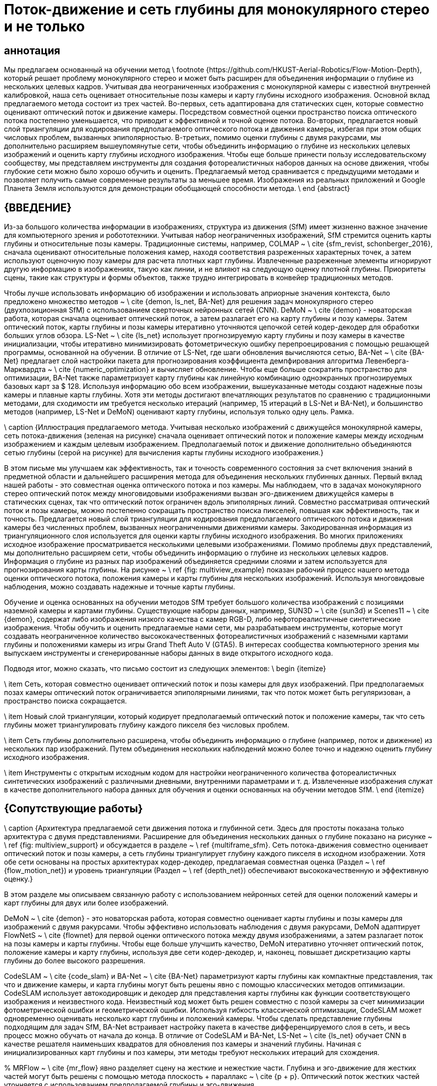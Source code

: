 = Поток-движение и сеть глубины для монокулярного стерео и не только
// \ название {\ БОЛЬШОЙ \ bf
// Поток-движение и сеть глубины для монокулярного стерео и не только}
 
// \ author {Kaixuan Wang и Shaojie Shen% <-this% останавливает пробел
// \ thanks {Все авторы из ECE, HKUST, Гонконг, Китай. {\ tt \ small \ {kwangap, eeshaojie \} @ ust.hk}.
//}}
 
//% \ thanks {* Эта работа не поддерживалась ни одной организацией}% <-this% останавливает пробел
//% \ thanks {$ ^ {1} $ Альберт Автор с факультета электротехники, математики и компьютерных наук, Университет Твенте, 7500 AE Enschede, Нидерланды {\ tt \ small albert.author@papercept.net}} %
//% \ thanks {$ ^ {2} $ Бернард Д. Исследователи с факультета электротехники Государственного университета Райта, Дейтон, Огайо, 45435, США {\ tt \ small b.d.researcher@ieee.org}}}%
 
//% \ resetconfstandarts
//% ----------------------------------------------- ---------------------------
 
// \ begin {document}
 
 
// \ maketitle
//% \ thispagestyle {scrheadings}% заставляет первую страницу также иметь фут и строку заголовка
// \ thispagestyle {empty}% заставляет первую страницу не иметь заголовка
// \ стиль страницы {пусто}
 
//% \ ieeefootline {Workshop on Latex Style Files \\ International Conference on Latex 2014, Las Vegas, NV, USA}% создает футлайн
 
//% \ ieeeheadline {Workshop on Latex Style Files \\ International Conference on Latex 2014, Las Vegas, NV, USA}% создает заголовок
 
 
// %%%%%%%%%%%%%%%%%%%%%%%%%%%%%%%%%%%%%%%%%%%%%%%% %%%%%%%%%%%%%%%%%%%%%%%%%%%%%%%%
// \ begin {abstract}

== аннотация

Мы предлагаем основанный на обучении метод \ footnote {https://github.com/HKUST-Aerial-Robotics/Flow-Motion-Depth}, который решает проблему монокулярного стерео и может быть расширен для объединения информации о глубине из нескольких целевых кадров. Учитывая два неограниченных изображения с монокулярной камеры с известной внутренней калибровкой, наша сеть оценивает относительные позы камеры и карту глубины исходного изображения. Основной вклад предлагаемого метода состоит из трех частей. Во-первых, сеть адаптирована для статических сцен, которые совместно оценивают оптический поток и движение камеры. Посредством совместной оценки пространство поиска оптического потока постепенно уменьшается, что приводит к эффективной и точной оценке потока. Во-вторых, предлагается новый слой триангуляции для кодирования предполагаемого оптического потока и движения камеры, избегая при этом общих числовых проблем, вызванных эпиполярностью. В-третьих, помимо оценки глубины с двумя ракурсами, мы дополнительно расширяем вышеупомянутые сети, чтобы объединить информацию о глубине из нескольких целевых изображений и оценить карту глубины исходного изображения. Чтобы еще больше принести пользу исследовательскому сообществу, мы представляем инструменты для создания фотореалистичных наборов данных на основе движения, чтобы глубокие сети можно было хорошо обучить и оценить. Предлагаемый метод сравнивается с предыдущими методами и позволяет получить самые современные результаты за меньшее время. Изображения из реальных приложений и Google Планета Земля используются для демонстрации обобщающей способности метода.
\ end {abstract}

//% %%%%%%%%%%%%%%%%%%%%%%%%%%%%%%%%%%%%%%%%%%%%%%% %%%%%%%%%%%%%%%%%%%%%%%%%%%%%%%%%
== {ВВЕДЕНИЕ}

Из-за большого количества информации в изображениях, структура из движения (SfM) имеет жизненно важное значение для компьютерного зрения и робототехники. Учитывая набор неограниченных изображений, SfM стремится оценить карты глубины и относительные позы камеры. Традиционные системы, например, COLMAP ~ \ cite {sfm_revist, schonberger_2016}, сначала оценивают относительные положения камер, находя соответствия разреженных характерных точек, а затем используют оценочную позу камеры для расчета плотных карт глубины. Извлеченные разреженные элементы игнорируют другую информацию в изображениях, такую ​​как линии, и не влияют на следующую оценку плотной глубины. Приоритеты сцены, такие как структуры и формы объектов, также трудно интегрировать в конвейер традиционных методов.
 
Чтобы лучше использовать информацию об изображении и использовать априорные значения контекста, было предложено множество методов ~ \ cite {demon, ls_net, BA-Net} для решения задач монокулярного стерео (двухпозиционная SfM) с использованием сверточных нейронных сетей (CNN). DeMoN ~ \ cite {demon} - новаторская работа, которая сначала оценивает оптический поток, а затем разлагает его на карту глубины и позу камеры. Затем оптический поток, карты глубины и позы камеры итеративно уточняются цепочкой сетей кодер-декодер для обработки больших углов обзора. LS-Net ~ \ cite {ls_net} использует прогнозируемую карту глубины и позу камеры в качестве инициализации, чтобы итеративно минимизировать фотометрическую ошибку перепроецирования с помощью решающей программы, основанной на обучении. В отличие от LS-Net, где шаги обновления вычисляются сетью, BA-Net ~ \ cite {BA-Net} предлагает слой настройки пакета для прогнозирования коэффициента демпфирования алгоритма Левенберга-Марквардта ~ \ cite {numeric_optimization} и вычисляет обновление. Чтобы еще больше сократить пространство для оптимизации, BA-Net также параметризует карту глубины как линейную комбинацию одноэкранных прогнозируемых базовых карт за $ 128. Используя информацию обо всем изображении, вышеуказанные методы создают надежные позы камеры и плавные карты глубины. Хотя эти методы достигают впечатляющих результатов по сравнению с традиционными методами, для сходимости им требуется несколько итераций (например, 15 итераций в LS-Net и BA-Net), и большинство методов (например, LS-Net и DeMoN) оценивают карту глубины, используя только одну цель. Рамка.
 
// \ begin {figure} [t]
   
// \ begin {center}
       
// \ includegraphics [width = 1.0 \ linewidth] {figs / multiview.pdf}
   
// \ конец {центр}
   
// \ vspace {-0,4 см}
   
\ caption {Иллюстрация предлагаемого метода. Учитывая несколько изображений с движущейся монокулярной камеры, сеть потока-движения (зеленая на рисунке) сначала оценивает оптический поток и положение камеры между исходным изображением и каждым целевым изображением. Предполагаемый поток и движение дополнительно объединяются сетью глубины (серой на рисунке) для вычисления карты глубины исходного изображения.}
   
// \ vspace {-0,6 см}
   
// \ label {fig: multiview_example}
// \ end {рисунок}
 
В этом письме мы улучшаем как эффективность, так и точность современного состояния за счет включения знаний в предметной области и дальнейшего расширения метода для объединения нескольких глубинных данных. Первый вклад нашей работы - это совместная оценка оптического потока и поз камеры. Мы наблюдаем, что в задачах монокулярного стерео оптический поток между многовидовыми изображениями вызван эго-движением движущейся камеры в статических сценах, так что оптический поток ограничен вдоль эпиполярных линий. Совместно рассматривая оптический поток и позы камеры, можно постепенно сокращать пространство поиска пикселей, повышая как эффективность, так и точность. Предлагается новый слой триангуляции для кодирования предполагаемого оптического потока и движения камеры без численных проблем, вызванных неограниченными движениями камеры. Закодированная информация из триангуляционного слоя используется для оценки карты глубины исходного изображения. Во многих приложениях исходное изображение просматривается несколькими целевыми изображениями. Помимо проблемы двух представлений, мы дополнительно расширяем сети, чтобы объединить информацию о глубине из нескольких целевых кадров. Информация о глубине из разных пар изображений объединяется средними слоями и затем используется для прогнозирования карты глубины. На рисунке ~ \ ref {fig: multiview_example} показан рабочий процесс нашего метода оценки оптического потока, положения камеры и карты глубины для нескольких изображений. Используя многовидовые наблюдения, можно создавать надежные и точные карты глубины.
 
Обучение и оценка основанных на обучении методов SfM требует большого количества изображений с позициями наземной камеры и картами глубины. Существующие наборы данных, например, SUN3D ~ \ cite {sun3d} и Scenes11 ~ \ cite {demon}, содержат либо изображения низкого качества с камер RGB-D, либо нефотореалистичные синтетические изображения. Чтобы обучить и оценить предлагаемые нами сети, мы разрабатываем инструменты, которые могут создавать неограниченное количество высококачественных фотореалистичных изображений с наземными картами глубины и положениями камеры из игры Grand Theft Auto V (GTA5). В интересах сообщества компьютерного зрения мы выпускаем инструменты и сгенерированные наборы данных в виде открытого исходного кода.
 
Подводя итог, можно сказать, что письмо состоит из следующих элементов:
\ begin {itemize}
   
\ item Сеть, которая совместно оценивает оптический поток и позы камеры для двух изображений. При предполагаемых позах камеры оптический поток ограничивается эпиполярными линиями, так что поток может быть регуляризован, а пространство поиска сокращается.
   
\ item Новый слой триангуляции, который кодирует предполагаемый оптический поток и положение камеры, так что сеть глубины может триангулировать глубину каждого пикселя без числовых проблем.
   
\ item Сеть глубины дополнительно расширена, чтобы объединить информацию о глубине (например, поток и движение) из нескольких пар изображений. Путем объединения нескольких наблюдений можно более точно и надежно оценить глубину исходного изображения.
   
\ item Инструменты с открытым исходным кодом для настройки неограниченного количества фотореалистичных синтетических изображений с различными дневными, внутренними параметрами и т. д. Извлеченные изображения служат в качестве дополнительного набора данных для обучения и оценки основанных на обучении методов SfM.
\ end {itemize}


== {Сопутствующие работы}
 
// \ begin {рисунок *} [h]
// \ vspace {0,3 см}
// \ begin {center}
// \ includegraphics [width = 0.9 \ linewidth] {figs / architecture.pdf}
// \ конец {центр}
// \ vspace {-0,3 см}
\ caption {Архитектура предлагаемой сети движения потока и глубинной сети. Здесь для простоты показана только архитектура с двумя представлениями. Расширение для объединения нескольких данных о глубине показано на рисунке ~ \ ref {fig: multiview_support} и обсуждается в разделе ~ \ ref {multiframe_sfm}. Сеть потока-движения совместно оценивает оптический поток и позы камеры, а сеть глубины триангулирует глубину каждого пикселя в исходном изображении. Хотя обе сети основаны на простых архитектурах кодер-декодер, предлагаемая совместная оценка (Раздел ~ \ ref {flow_motion_net}) и уровень триангуляции (Раздел ~ \ ref {depth_net}) обеспечивают высококачественную и эффективную оценку.}
   
// \ label {fig: architecture}
   
// \ vspace {-0,5 см}
// \ end {рисунок *}
 
В этом разделе мы описываем связанную работу с использованием нейронных сетей для оценки положений камеры и карт глубины для двух или более изображений.
 
DeMoN ~ \ cite {demon} - это новаторская работа, которая совместно оценивает карты глубины и позы камеры для изображений с двумя ракурсами. Чтобы эффективно использовать наблюдения с двумя ракурсами, DeMoN адаптирует FlowNetS ~ \ cite {flownet} для первой оценки оптического потока между двумя изображениями, а затем разлагает поток на позы камеры и карты глубины. Чтобы еще больше улучшить качество, DeMoN итеративно уточняет оптический поток, положение камеры и карту глубины, используя две сети кодер-декодер, и, наконец, повышает дискретизацию карты глубины до более высокого разрешения.
 
CodeSLAM ~ \ cite {code_slam} и BA-Net ~ \ cite {BA-Net} параметризуют карты глубины как компактные представления, так что и движение камеры, и карта глубины могут быть решены явно с помощью классических методов оптимизации. CodeSLAM использует автокодировщик и декодер для представления карты глубины как функции соответствующего изображения и неизвестного кода. Неизвестный код может быть решен совместно с позой камеры за счет минимизации фотометрической ошибки и геометрической ошибки. Используя гибкость классической оптимизации, CodeSLAM может одновременно оценивать несколько карт глубины и положений камеры. Чтобы сделать представление глубины подходящим для задач SfM, BA-Net встраивает настройку пакета в качестве дифференцируемого слоя в сеть, и весь процесс можно обучать от начала до конца. В отличие от CodeSLAM и BA-Net, LS-Net ~ \ cite {ls_net} обучает CNN в качестве решателя наименьших квадратов для обновления поз камеры и значений глубины. Начиная с инициализированных карт глубины и поз камеры, эти методы требуют нескольких итераций для схождения.
 
% MRFlow ~ \ cite {mr_flow} явно разделяет сцену на жесткие и нежесткие части. Глубина и эго-движение для жестких частей могут быть решены с помощью метода плоскость + параллакс ~ \ cite {p + p}. Оптический поток жестких частей уточняется с использованием предполагаемой глубины и эго-движения.
 
Было предложено множество подходов для решения многовидового стерео или слежения за камерой с использованием нейронных сетей. Учитывая несколько изображений с известными позами камеры и внутренней калибровкой, DeepMVS ~ \ cite {DeepMVS} генерирует объемы затрат с использованием изученных карт характеристик, а затем оценивает карту несоответствия путем объединения нескольких объемов затрат. MVDepthNet ~ \ cite {mvdepthnet}, DPSNet ~ \ cite {DPSNet} и MVSNet ~ \ cite {MVSNet, RMVSNet} решают ту же задачу реконструкции, но отличаются расчетом объемов затрат и структурой сетей. С другой стороны, учитывая ключевой кадр RGB-D, DeepTAM ~ \ cite {deeptam} постепенно отслеживает позу камеры с использованием синтетических точек обзора и может дополнительно оценить карту глубины отслеживаемого кадра.
 
Здесь мы предлагаем метод, который отличается от всех упомянутых выше методов монокулярного стерео. Основное отличие состоит в том, что наш метод не итеративно уточняет оценку, а скорее генерирует результаты, используя только один прямой проход в сети потока-движения и сети глубины. Ключом к повышению эффективности и качества является совместная оценка оптического потока и движения камеры. Высококачественный оптический поток напрямую устанавливает точные соответствия плотных пикселей между изображениями, обеспечивая точную триангуляцию по глубине. Кроме того, предлагаемый метод может быть расширен для оценки карты глубины исходного изображения путем объединения информации из нескольких целевых изображений.
 
== {Сетевая архитектура}
 
Как показано на рисунке ~ \ ref {fig: architecture}, предлагаемый метод состоит из двух сетей: одной сети потока-движения и одной глубинной сети. Учитывая исходное изображение $ I_ {s} $ и целевое изображение $ I_ {t} $ статической сцены, сеть потока-движения оценивает оптический поток между двумя изображениями и относительную позу камеры от грубого к точному. . При оценке поз камеры пространство поиска оптического потока может постепенно сокращаться вдоль эпиполярной линии. Более того, проблема апертуры в оптическом потоке может быть уменьшена за счет ограничения эпиполярной линии. При оценке оптического потока и движения камеры значение глубины каждого пикселя может быть напрямую триангулировано. Однако шаг триангуляции не является численно стабильным вокруг эпиполярной ~ \ cite {multiview_geometry}. Вместо этого мы предлагаем слой триангуляции для кодирования информации о предполагаемом оптическом потоке и положениях камеры. Слой обрабатывается сетью глубины для оценки карты глубины $ I_s $. Сеть глубины также может быть расширена для объединения информации из нескольких целевых изображений. Когда исходное изображение наблюдается несколькими целевыми изображениями, карта глубины исходного изображения может быть решена путем объединения информации из пар исходный-целевой объект \ textit {all}.
 
В следующих разделах мы сначала объясняем конструкцию сети потока-движения, глубинной сети, которая обрабатывает двухкадровые задачи SfM. В разделе ~ \ ref {multiframe_sfm} сеть глубины дополнительно расширена для объединения нескольких данных глубины и оценки карты глубины исходного изображения.
 
=== {Flow-Motion Network} \ label {flow_motion_net}
 
Ряд работ ~ \ cite {flownet, flownet2, spy_net, pwc_net} продемонстрировали успех использования CNN для оценки плотного оптического потока между двумя изображениями. Предлагаемая сеть «поток-движение» имеет структуру, аналогичную современной PWC-Net ~ \ cite {pwc_net}, но адаптирована для статических сцен и совместно оценивает позы камеры.
 
Чтобы обеспечить устойчивость к изменениям освещения и угла обзора, входные изображения преобразуются в пирамиды функций L-уровня с помощью простой CNN. Карта объектов на $ i $ -м уровне, $ \ mathbf {f} ^ i $, обрабатывается тремя простыми сверточными слоями для создания карты объектов следующего уровня $ \ mathbf {f} ^ {i + 1} $ с размер уменьшен на 2 доллара. В этой работе используются $ L = 6 $ пирамидальных уровней, причем $ \ mathbf {f} ^ 0 $ является исходным 3-канальным изображением. $ \ mathbf {f} _s ^ {i} $ и $ \ mathbf {f} _t ^ {i} $ используются для обозначения карт функций $ i $ -го уровня $ I_s $ и $ I_t $ соответственно.
 
Оптический поток $ \ mathbf {w} $ оценивается от грубого до точного, чтобы справиться с большим смещением пикселей. На $ i $ -м уровне оптический поток $ \ mathbf {w} ^ {i + 1} $ с \ textit {i + 1} -го уровня сначала подвергается билинейному преобразованию в $ \ mathbf {w} ^ { i + 1} _ {up} $ как инициализация $ \ mathbf {w} ^ i $. Объем затрат $ \ mathbf {c} ^ {i} $ создается с использованием $ \ mathbf {f} _s ^ {i} $ и $ \ mathbf {f} _t ^ {i} $. Каждый элемент в объеме затрат представляет собой сходство функций между пикселем $ \ mathbf {x} _s $ в $ \ mathbf {f} _s ^ {i} $ и пикселем $ \ mathbf {x} _t $ в $ \ mathbf { f} _t ^ {i} $,
// \ begin {уравнение}
// \ mathbf {c} ^ {i} (\ mathbf {x} _s, \ mathbf {x} _t) = \ frac {1} {N_i} {(\ mathbf {f} _s ^ {i} (\ mathbf {x} _s))} ^ {T} \ mathbf {f} _t ^ {i} (\ mathbf {x} _t),
// \ end {уравнение}
а $ N_i $ - размерность функции $ \ mathbf {f} _s ^ {i} $. Из-за грубого к точному способу для расчета объема затрат требуется только подмножество пикселей в $ \ mathbf {f} _t ^ {i} $. Объем затрат $ \ mathbf {c} ^ {i} $, оптический поток с повышенной дискретизацией $ \ mathbf {w} ^ {i + 1} _ {up} $ и $ \ mathbf {f} _s ^ {i} $ равны используется для прогнозирования оптического потока $ \ mathbf {w} ^ {i} $ с использованием структуры DenseNet ~ \ cite {density_net}.

// \ begin {figure} [t]
// \ begin {center}
// \ includegraphics [width = 0.9 \ linewidth] {figs / cost_volume.pdf}
// \ конец {центр}
// \ vspace {-0,5 см}
// \ caption {Различия между вычислением объема затрат в PWC-Net (слева) и предлагаемой сетью потока-движения (справа). Для каждого пикселя $ \ mathbf {x} _s $ в $ \ mathbf {f} _s ^ i $ PWC-Net сопоставляет фиксированный набор пикселей (окрашенных в оранжевый цвет) вокруг $ \ mathbf {x} _s + \ mathbf {w } _ {up} ^ {i + 1} (\ mathbf {x} _s) $, чтобы сгенерировать объем затрат. С другой стороны, предлагаемая сеть потока-движения сначала упорядочивает исходный поток $ \ mathbf {w} _ {up} ^ {i + 1} (\ mathbf {x} _s) $ в $ \ mathbf {w} _ { вверх, r} ^ {i + 1} (\ mathbf {x} _s) $ и соответствует пикселям вокруг эпиполярной линии.}
// \ label {fig: cost_volume}
// \ vspace {-0,5 см}
// \ end {рисунок}
 
Вышеупомянутое построение стоимостного объема и оценка оптического потока повторяются от грубого к точному до тех пор, пока не будет оценен оптический поток с желаемым разрешением. В этой работе мы адаптируем и улучшаем описанные выше процессы, включая предварительную статическую сцену и совместно оценивая позу камеры.
 
На разных уровнях пирамиды несколько сверточных слоев и линейных слоев используются для прогнозирования положения исходного кадра по отношению к целевому кадру. Поза состоит из матрицы вращения $ R $ и вектора сдвига $ \ mathbf {t} $. С помощью оцененного движения камеры и откалиброванного внутреннего значения $ K $ вектор потока каждого пикселя может быть регуляризован вдоль соответствующей эпиполярной линии, а пространство поиска пикселей в объеме затрат может быть сужено.
 
В статических средах пиксель $ \ mathbf {x} $ в исходном изображении и его вектор оптического потока $ \ mathbf {w} (\ mathbf {x}) $ к целевому изображению имеют следующие отношения:
// \ begin {уравнение}
// \ begin {bmatrix} \ mathbf {x} + \ mathbf {w} (\ mathbf {x}) \\ 1 \ end {bmatrix} ^ TF \ begin {bmatrix} \ mathbf {x} \\ 1 \ end {bmatrix} = 0,
// \ end {уравнение}
// где $ F = K ^ {- T} \ mathbf {t} _ \ times R K ^ {- 1} $ - фундаментальная матрица. С помощью предполагаемой позы камеры оптический поток с повышенной дискретизацией каждого пикселя $ \ mathbf {w} ^ {i + 1} _ {up} (\ mathbf {x}) $ можно регуляризовать, проецируя соответствующую точку на эпиполярную линию,
// \ begin {уравнение}
// \ mathbf {w} ^ {i + 1} _ {up, r} (\ mathbf {x}) = \ frac {1} {e_x ^ 2 + e_y ^ 2}
// \ begin {bmatrix}
// \ scalebox {0.9} {$ x 'e_y ^ 2 - y' e_x e_y - e_x e_z $} \\ [0,15 см]
// \ scalebox {0.9} {$ y 'e_x ^ 2 - x' e_x e_y - e_y e_z $}
// \ end {bmatrix} - \ mathbf {x},
// \ end {уравнение}
// где \ scalebox {0.9} {$ \ small [e_x, e_y, e_z] ^ T = F [\ mathbf {x}, 1] ^ T $} и \ scalebox {0.9} {$ [x ', y' ] ^ T = \ mathbf {x} + \ mathbf {w} ^ {i + 1} _ {up} (\ mathbf {x}) $}.
 
Поскольку соответствующие пиксели ограничены эпиполярными линиями, нет необходимости сопоставлять пиксели, расположенные далеко от линий. Кроме того, проблема апертуры, когда соответствия пикселей не могут быть определены из-за неоднозначного сопоставления, может быть уменьшена путем включения ограничения эпиполярной линии. Однако эпиполярные линии, которые определяются по оценкам позы камеры, могут быть недостаточно точными, чтобы исключить все пиксели за пределами линий. Здесь мы постепенно уменьшаем пространство поиска от грубых пирамидальных уровней до тонких. На $ i $ -м уровне совпадающие пиксели пикселя $ \ mathbf {x} _s $ параметризуются как
// \ begin {уравнение}
// \ scalebox {0.9} {$
// \ начало {выровнено}
// \ mathbf {x} _t \ in \ {& \ mathbf {x} _s + \ mathbf {w} ^ {i + 1} _ {up, r} (\ mathbf {x} _s) + \ frac {h (e_y, -e_x) ^ T + v (e_x, e_y) ^ T} {e_x ^ 2 + e_y ^ 2} \ mid \\
// & h \ in [-h_ {max} ^ i, h_ {max} ^ i], v \ in [-v_ {max} ^ i, v_ {max} ^ i] \},
// \ конец {выровнено} $}
// \ end {уравнение}
// где $ h_ {max} ^ i $ обозначает диапазон поиска по эпиполярным линиям, а $ v_ {max} ^ i $ - диапазон поиска по вертикали к линиям. Всего $ (2h_ {max} ^ i + 1) (2v_ {max} ^ i + 1) $ пикселей сопоставляются для каждого пикселя на $ i $ -м уровне.
 
Рисунок ~ \ ref {fig: cost_volume} иллюстрирует разницу между вычислением объема затрат в PWC-Net и предлагаемой сетью потока-движения. При предварительной статической сцене и предполагаемом движении расчетный оптический поток может быть регуляризован, а размер объема затрат уменьшен, что приводит к эффективной оценке.
 
// \ begin {figure} [t]
// \ begin {center}
// \ includegraphics [width = 0.9 \ linewidth] {figs / degenerate_example.pdf}
// \ конец {центр}
// \ vspace {-0,5 см}
\ caption {Пример, демонстрирующий числовую устойчивость в триангуляции. $ O_s $ и $ O_t $ - оптические центры $ I_s $ и $ I_t $ соответственно. $ d_ {max} $ и $ d_ {min} $ - максимальная и минимальная глубина сцены. $ \ mathbf {e} _i $ - соответствующая эпиполярная линия пикселя $ \ mathbf {x} _i $. (a) В стерео конфигурациях глубину можно надежно вычислить, найдя соответствующую точку на $ \ mathbf {e} _0 $. (b) В задачах монокулярного стерео без ограничений эпиполярная линия $ \ mathbf {e} _1 $ точки $ \ mathbf {x} _1 $ (\ textit {эпиполярная точка}) вырождается в точку, поэтому глубина не наблюдается. Для пикселей около эпиполярной точки, таких как $ \ mathbf {x} _2 $, эпиполярная линия $ \ mathbf {e} _2 $ очень короткая, и результат подвержен шуму.}
\ label {fig: stereo_vs_mono}
\ vspace {-0,5 см}
\ end {рисунок}
 
=== {Глубина сети} \ label {depth_net}
 
Учитывая предполагаемый оптический поток $ \ mathbf {x} $ и положение камеры $ R $, $ \ mathbf {t} $, глубину пикселя $ d $ можно легко триангулировать, решив,
\ begin {Equation} \ label {triangulate}
\ mathbf {w} (\ mathbf {x}) + \ mathbf {x} = \ lambda (KRK ^ {- 1} [\ mathbf {x}, 1] ^ T \ cdot d + K \ mathbf {t}) ,
\ end {уравнение}
где $ \ lambda ([x, y, z] ^ T) = [x / z, y / z] ^ T $ - функция дегомогенизации. Однако на этом этапе триангуляции есть два недостатка. Во-первых, глубина решается независимо для каждого пикселя, таким образом игнорируются общая гладкость и априорные значения сцены. Во-вторых, пиксели вокруг эпиполярной области (проекция оптического центра целевого кадра на исходное изображение) не могут быть надежно триангулированы. На рисунке ~ \ ref {fig: stereo_vs_mono} показаны возможные численные проблемы при различных движениях камеры.
 
Для решения вышеуказанных проблем DeMoN использует сети для уточнения триангулированных карт глубины (с заданной глубиной, установленной на 0). Здесь вместо уточнения триангулированных карт глубины мы предлагаем восьмиканальный слой, который кодирует всю информацию для триангуляции. Слой называется триангуляционным слоем $ \ mathbf {tri} $, и для каждого пикселя $ \ mathbf {x} $,
\ begin {уравнение}
\ mathbf {tri} (\ mathbf {x}) = [\ mathbf {w} (\ mathbf {x}) + \ mathbf {x}, KRK ^ {- 1} [\ mathbf {x}, 1] ^ T , К \ mathbf {t}] ^ T.
\ end {уравнение}
 
Глубинная сеть - это сеть кодировщика-декодера, которая принимает в качестве входных данных слой триангуляции $ \ mathbf {tri} $, исходное изображение $ I_s $, расчетный оптический поток $ \ mathbf {w} $ и последний уровень сети потока-движения. для оценки карты глубины исходного изображения.
 
=== {Multiview Depth Fusion} \ label {multiframe_sfm}
 
// \ begin {figure} [t]
// \ begin {center}
// \ includegraphics [width = 0.9 \ linewidth] {figs / multiview_support.pdf}
// \ конец {центр}
// \ vspace {-0,3 см}
// \ caption {Расширение сети глубины для объединения нескольких данных о глубине. (а) Сеть оценки глубины с двумя ракурсами. (b) Удлинитель с несколькими глубинами слияния. \ Textit {сеть кодировщика с двумя представлениями} кодирует информацию о глубине каждой пары изображений в коды глубины $ \ mathbf {dc} _i $. Несколько кодов объединяются в $ \ mathbf {dc} '$, а \ textit {многовидовая сеть слияния} использует $ \ mathbf {dc}' $ для оценки карты глубины.}
// \ label {fig: multiview_support}
// \ vspace {-0,5 см}
// \ end {рисунок}
 
В реальных приложениях (например, в навигации роботов) глубина исходного изображения может быть решена с помощью нескольких целевых изображений. Здесь мы расширяем предлагаемые монокулярные стереосети с двумя ракурсами для объединения многовидовой информации. По сравнению с парами изображений с двумя ракурсами, изображения с несколькими ракурсами несут больше информации о структуре окружающей среды, поэтому объединенные карты глубины могут быть более надежными и точными. Однако объединение информации о глубине из многовидовых изображений нетривиально из-за произвольного количества пар изображений и различных масштабов глубины. В отличие от CodeSLAM, который объединяет информацию с помощью методов оптимизации, мы предлагаем объединить многоракурсную информацию с помощью обученной сети.
 
На рисунке ~ \ ref {fig: multiview_support} показано, как расширяется сеть глубины с двумя представлениями. Сеть глубины с двумя ракурсами, представленная в разделе ~ \ ref {depth_net}, разделена на две части: кодировщик с двумя ракурсами и слияние с несколькими ракурсами. Первая часть независимо кодирует слой триангуляции $ \ mathbf {tri} $ каждой пары изображений в коды глубины с разным разрешением $ \ mathbf {dc} $. Коды глубины из нескольких пар изображений, \ {$ \ mathbf {dc} _0 $, ..., $ \ mathbf {dc} _ {N-1} $ \}, объединяются посредством среднего объединения слоев. Объединенный код каждого пикселя $ \ mathbf {dc} '(\ mathbf {x}) $ рассчитывается как,
// \ begin {уравнение}
// \ mathbf {dc} '(\ mathbf {x}) = \ frac {1} {N} \ sum ^ {N-1} _ {i = 0} \ mathbf {dc} _i (\ mathbf {x} ).
// \ end {уравнение}

Использование уровней объединения для объединения информации использовалось во многих мультиэкранных стерео работах (например, DeepMVS ~ \ cite {DeepMVS}). В отличие от этих работ, мы используем несколько слоев объединения для объединения кодов глубины с разными разрешениями, чтобы сохранить как глобальную информацию, так и мелкие детали. Объединенная сеть использует объединенный код глубины $ \ mathbf {dc} '$ и исходное изображение $ I_s $ для оценки соответствующей карты глубины.
 
== {Сведения о сети}
 
=== {Оптический поток и движение камеры}
 
Пространство поиска при расчете объема затрат постепенно сокращается от грубого до мелкого. Сеть потока-движения оценивает оптический поток от уровня $ 5 $ до уровня $ 1 $. От уровня $ 5 $ до уровня $ 1 $ шаги поиска $ h_ {max} $ и $ v_ {max} $ устанавливаются равными $ \ {4,4,4,4,3 \} $ и $ \ {4,4,4,2,1 \} $ соответственно. На уровне $ 1 $ сопоставляется только $ 21 $ пикселя (в PWC-Net используется 81 $ пиксель). Потери оптического потока определяются как
// \ begin {уравнение}
// L_ {поток} = \ sum_ {l = 1} ^ {5} \ sum _ {\ mathbf {x}} {\ lVert \ mathbf {w} ^ l (\ mathbf {x}) - \ hat {\ mathbf {w}} ^ l (\ mathbf {x}) \ rVert} _2,
// \ end {уравнение}
// где $ \ hat {\ mathbf {w}} ^ l $ - соответствующий наземный оптический поток на $ l $ -м уровне.
 
// Вращение камеры $ \ mathbf {r} $ параметризовано как трехмерный вектор вращения: $ \ mathbf {r} = \ theta \ mathbf {v} $, где $ \ theta $ - угол поворота, а $ \ mathbf {v} $ - ось вращения. Подобно DeMoN, перемещение камеры $ \ mathbf {t} $ нормализуется как единичный вектор из-за ненаблюдаемого масштаба. Поскольку оптический поток на грубых разрешениях не может обеспечить точных соответствий пикселей, движение камеры оценивается от уровня 3 $ до уровня 1 $. При движении камеры наземного контроля $ \ hat {\ mathbf {r}} $ и $ \ hat {\ mathbf {t}} $ потеря движения составляет,
// \ begin {уравнение}
// L_ {движение} = \ sum_ {l = 1} ^ {3} {\ lVert \ mathbf {r} ^ l - \ hat {\ mathbf {r}} \ rVert} _2 + \ sum_ {l = 1} ^ {3} {\ lVert \ mathbf {t} ^ l - \ hat {\ mathbf {t}} \ rVert} _2.
// \ end {уравнение}
 
// === {Оценка глубины}
 
// Множественные карты глубины оцениваются сетью глубин с разными разрешениями (от уровня $ 3 $ до уровня $ 1 $). Мы принимаем параметризацию глубины из Eigen et al. ~ \ Cite {mono_depth_2014}, согласно которой выходом сети является глубина журнала: $ \ text {log} (d) \ in R $. Из-за неоднозначности масштаба в задачах SfM, масштабно-инвариантная ошибка глубины для каждого пикселя $ \ mathbf {x} $ рассчитывается как,
// \ begin {уравнение}
// d_ {e} ^ l (\ mathbf {x}) = \ text {log} (d ^ l) (\ mathbf {x}) + \ alpha ^ l - \ text {log} (\ hat {d ^ l}) (\ mathbf {x})
// \ end {уравнение}
// где $ \ hat {d} $ - это наземная карта истинной глубины, а \ scalebox {0.9} {$ \ alpha ^ l = \ frac {1} {N} \ sum _ {\ mathbf {x}} \ text { log} (\ hat {d ^ l}) (\ mathbf {x}) - \ text {log} (d ^ l) (\ mathbf {x}) $} масштабирует расчетные карты глубины. И ошибка глубины $ L_ {d} $, и ошибка градиента $ L_ {g} $ вычисляются для обучения сети триангуляции,
// \ begin {уравнение}
// \ scalebox {0.9} {$
// L_ {d} = \ sum_ {l = 1} ^ {3} \ sum _ {\ mathbf {x}} {\ lVert d_ {e} ^ l (\ mathbf {x}) \ rVert} _ {berHu} ,
// $}
// \ end {уравнение}
// \ begin {уравнение}
// \ scalebox {0.9} {$
// L_ {g} = \ sum_ {l = 1} ^ {3} \ sum _ {\ mathbf {x}} \ left | \ nabla_x d_ {e} ^ l (\ mathbf {x}) \ right | + \ влево | \ nabla_y d_ {e} ^ l (\ mathbf {x}) \ right |,
// $}
// \ end {уравнение}
// где $ {\ lVert \ cdot \ rVert} _ {berHu} $ - обратный Huber ~ \ cite {fcrn_mono_depth, berhu_loss}:
// \ begin {уравнение}
// \ scalebox {0.9} {$
// {\ lVert x \ rVert} _ {berHu} =
// \ begin {case}
// \ влево | х \ право | & \ text {if} \ left | х \ право | \ leq 1 \\
// x ^ 2 & \ text {if} \ left | х \ право | > 1
// \ end {case} $}.
// \ end {уравнение}
// Используя норму berHu, большие ошибки глубины наказываются нормой L2, а небольшие ошибки глубины также могут быть эффективно оптимизированы нормой L1.
 
 
== {Наборы данных}
=== {Набор данных DeMoN}
 
DeMoN предлагает набор наборов данных для обучения и оценки глубоких сетей. Набор данных содержит изображения из нескольких источников, таких как камеры RGB-D ~ \ cite {sun3d, sturm12iros}, многоракурсные результаты SfM ~ \ cite {sfm_revist, schonberger_2016, mve_2014, ummenhofer_2015} и синтетические изображения ~ \ cite {demon}. В общей сложности набор данных DeMoN содержит 57 $ k пар изображений для обучения и 354 $ пар для тестирования.
 
Хотя набор данных DeMoN широко использовался в предыдущих работах ~ \ cite {demon, ls_net, BA-Net}, он содержит несколько ограничений. Во-первых, карты глубины с камер RGB-D не синхронизируются с цветными изображениями и обеспечивают только измерения глубины менее 10 долларов США. Во-вторых, большинство положений камеры для реальных изображений рассчитывается с помощью методов, основанных на оптимизации, на которые могут влиять шумы изображения или резко выделяющиеся характеристики. Наконец, обработанные синтетические изображения в наборе данных не фотореалистичны. Все эти аспекты ограничивают производительность обученных сетей.
 
=== {Набор данных GTA-SfM}
 
// \ begin {figure} [t]
// \ begin {center}
// \ vspace {0,3 см}
// \ includegraphics [width = 0.85 \ linewidth] {figs / extract.pdf}
// \ конец {центр}
// \ vspace {-0,3 см}
\ caption {Примеры из набора данных GTA-SfM, включая различную погоду, время и сцены. Гибкость, позволяющая изменять среду и настройки камеры, повышает удобство использования набора данных в исследованиях глубокого обучения.}
// \ label {fig: извлечено}
// \ vspace {-0,5 см}
// \ end {рисунок}
 
Чтобы преодолеть ограничения в наборе данных DeMoN, мы предлагаем набор данных GTA-SfM в качестве дополнения. Набор данных визуализирован из GTA-V, игры с открытым миром с крупномасштабными моделями городов. Благодаря активному сообществу мы разрабатываем инструменты для извлечения неограниченного количества фотореалистичных изображений с картами глубины и положениями камеры. Извлеченные карты глубины обеспечивают измерения глубины для всех объектов на изображениях, включая мелкие структуры или отражающие поверхности. Мы извлекли пар изображений на сумму 71 тыс. Долларов для обучения и пары на сумму 5 тыс. Долларов для тестирования. Наборы данных для обучения и тестирования не имеют общих сцен. В отличие от набора данных DeMoN, одно исходное изображение может иметь несколько целевых изображений, поэтому можно протестировать многоракурсное слияние по глубине.
 
Аналогичный набор данных MVS-SYNTH выпущен DeepMVS ~ \ cite {DeepMVS} с использованием инструментов отладки графики. По сравнению с MVS-SYNTH, инструменты GTA-SfM могут свободно устанавливать угол обзора камеры, погоду и дневное время, так что разнообразие наборов данных и удобство использования улучшаются. Кроме того, траектория камеры вручную аннотируется, что камеры перемещаются с большим перемещением и вращением. На рисунке ~ \ ref {fig: extract} показаны образцы из предложенного набора данных.
 
== {эксперименты}
 
// \ begin {рисунок *} [t]
// \ begin {center}
// \ includegraphics [width = 1.0 \ linewidth] {figs / quality_compare.pdf}
// \ конец {центр}
// \ vspace {-0,4 см}
\ caption {Качественные результаты по базе данных DeMoN. Слева направо: исходное изображение, расчетный оптический поток, расчетная карта глубины, карта ошибок L1-rel и ошибка L1-rel карты глубины DeMoN. Карта ошибок имеет цветовую кодировку JET. Как показано, наш метод генерирует высококачественные карты оптического потока и глубины. С предлагаемым слоем триангуляции карты глубины имеют меньше ошибок L1-rel.}
// \ label {fig: quality_compare}
// \ vspace {-0,4 см}
// \ end {рисунок *}
 
В этом разделе мы подробно оцениваем производительность предложенной сети потока-движения и глубинной сети. Сначала мы сравним предложенную сеть с предыдущими работами ~ \ cite {demon, ls_net, BA-Net} на парах изображений с двумя представлениями с использованием набора данных DeMoN. Затем с помощью предложенного набора данных GTA-SfM оценивается эффективность глубинного совмещения. Эффективность предложенной совместной оценки потока и движения и триангуляционного слоя $ \ mathbf {tri} $ также продемонстрирована в исследовании абляции. Мы также демонстрируем обобщающую способность метода с использованием реальных изображений и изображений Google Earth.
 
=== {Оценочные показатели}
Для оценки расчетных карт движения камеры и глубины используются различные метрики. Мы следуем методу оценки, используемому в DeMoN. Ошибка вращения определяется относительным углом между предполагаемым вращением камеры и точным вращением земли. Из-за неоднозначности масштаба в задачах SfM ошибка трансляции определяется углом между нормализованными векторами трансляции. Для оценки глубины сначала оптимально масштабируется оценочная глубина $ d $ ~ \ cite {demon}, затем вычисляются три метрики глубины:
// \ begin {уравнение}
// \ scalebox {0.9} {$ \ text {L1-inv} (d, \ hat {d}) = \ frac {1} {N} \ sum_ \ mathbf {x} \ left | 1 / d (\ mathbf {x}) - 1 / \ hat {d} (\ mathbf {x}) \ right | $},
// \ end {уравнение}
// \ begin {уравнение}
// \ scalebox {0.9} {$ \ text {sc-inv} (d, \ hat {d}) = \ sqrt {\ frac {1} {N} \ sum_ \ mathbf {x} z (\ mathbf {x }) ^ 2 - \ frac {1} {N ^ 2} (\ sum_ \ mathbf {x} z (\ mathbf {x})) ^ 2} $},
// \ end {уравнение}
// \ begin {уравнение}
// \ scalebox {0.9} {$ \ text {L1-rel} (d, \ hat {d}) = \ frac {1} {N} \ sum_ \ mathbf {x} \ left | d (\ mathbf {x}) - \ hat {d} (\ mathbf {x}) \ right | / \ hat {d} (\ mathbf {x}) $},
// \ end {уравнение}
// где \ scalebox {0.8} {$ z (\ mathbf {x}) = \ text {log} (d (\ mathbf {x})) - \ text {log} (\ hat {d} (\ mathbf { x})) $}, а $ N $ - номер пикселя.

=== {Оценка с двух сторон}
 
// \ begin {table} [t]
// \ центрирование
// \ vspace {0,3 см}
// \ caption {Сравнение двух представлений задач}
// \ label {two_view_compare}
// \ includegraphics [width = 0.9 \ linewidth] {figs / two_view_compare.pdf}
// \ vspace {-0,7 см}
// \ конец {таблица}
 
Мы обучаем сеть потока-движения и сеть глубины, используя \ textit {only} набор данных DeMoN для честного сравнения. Обратите внимание, что DeMoN обучается с большим набором данных, включая другие синтетические изображения. В экспериментах размер изображений уменьшен до 320 $ \ times256 $. Сеть потока-движения была обучена для $ 750 000 шагов с помощью оптимизатора Adam ~ \ cite {adam}. С обученной сетью «поток-движение» глубинная сеть обучается за 260 тыс. $ Шагов. В соответствии с размером модели размер мини-партии устанавливается равным 16 долларам США для сети потока-движения и 24 долларам США для сети триангуляции. В эксперименте сравниваются как методы, основанные на обучении (DeMoN, LS-Net и BA-Net), так и классический метод. В DeMoN предлагается и оценивается классический метод, который решает позы камеры с помощью нормализованного 8-балльного алгоритма ~ \ cite {8_point} (с использованием функций SIFT) с последующей минимизацией ошибки перепроецирования. Карты глубины оцениваются с использованием стерео развертки плоскости и полуглобального сопоставления ~ \ cite {hirschmuller2008stereo}.
 
Таблица ~ \ ref {two_view_compare} и рисунок ~ \ ref {fig: quality_compare} показывают результаты сравнения глубины и движения. Благодаря совместной оценке движения потока и движения предложенный метод в большинстве случаев обеспечивает наилучшую оценку движения камеры. Предлагаемая глубинная сеть также обеспечивает стабильно лучшую производительность по сравнению с DeMoN. По сравнению с BA-Net, который итеративно уточняет результаты (всего 95 миллионов долларов), наш метод генерирует неизменно лучшие позы камеры и конкурентные карты глубины без каких-либо итераций (всего 42 миллиона долларов). Как показано на рисунке ~ \ ref {fig: quality_compare}, благодаря слою триангуляции, который кодирует геометрическую информацию, как близкие, так и удаленные объекты восстанавливаются точно.

=== {Оценка глубины слияния}
 
Поскольку набор данных DeMoN предоставляет только пары изображений с двумя ракурсами, мы используем предложенный набор данных GTA-SfM для обучения и оценки производительности многоэкранного слияния по глубине. Сначала мы обучаем сеть «поток-движение», используя пары изображений с двумя ракурсами, за 210 тысяч шагов, а затем обучаем расширенную многовидовую сеть слияния за 130 тысяч шагов.
 
Сначала мы оцениваем качество расчетных карт глубины, используя различное количество целевых изображений. Мы также сравниваем сетку глубины с DeepMVS ~ \ cite {DeepMVS}, который также обучается с использованием изображений из GTA5. DeepMVS принимает позы наземной камеры в качестве входных данных. Для каждого количества целевых изображений мы \ textit {случайным образом} выбираем пары по $ 300 и вычисляем среднюю ошибку глубины. Таблица ~ \ ref {gta_sfm_depth_map} показывает качество глубины при разном количестве целевых изображений. Очевидно, что качество глубины улучшается при увеличении количества изображений, что показывает эффективность многооконного слияния и соответствует опыту классических методов SfM. Мы также визуализируем расчетные карты глубины для качественного сравнения на рисунке ~ \ ref {fig: deepmvs}. Наш метод оценивает гладкие и подробные карты глубины, а DeepMVS оценивает дискретные карты глубины с выбросами.
 
// \ begin {table} [h]
// \ центрирование
// \ caption {Ошибка карты глубины в наборе данных GTA-SfM.}
// \ label {gta_sfm_depth_map}
// \ vspace {-0,2 см}
// \ scalebox {0.8} {
// \ begin {tabular} {| c | cc | cc | cc |}
// \ hline
// & \ multicolumn {6} {c |} {Ошибка глубины}
// \\ \ hline
// \ multirow {2} {*} {Просмотреть число} & \ multicolumn {2} {c |} {L1-inv (1e-3)} & \ multicolumn {2} {c |} {sc-inv} & \ multicolumn {2} {c |} {L1-rel} \\ \ cline {2-7}
// & Наши & DeepMVS & Наши & DeepMVS & Наши & DeepMVS \\ \ hline
       
// 2 и 6,19 и 16,6 и 0,213 и 0,526 и 0,145 и 0,766 \\
       
// 3 и 6,07 и 15,6 и 0,207 и 0,496 и 0,137 и 0,753 \\
// 4 и 5,36 и 15,1 и 0,192 и 0,475 и 0,124 и 0,735 \\
       
// 5 и 5,68 и 14,8 и 0,192 и 0,465 и 0,123 и 0,723 \\
       
// 6 & 4.86 & 14.8 & 0.181 & 0.464 & 0.114 & 0.729 \\ \ hline
       
// \ end {tabular}}
// \ vspace {-0,5 см}
// \ конец {таблица}
 
// \ begin {figure} [h]
// \ begin {center}
// \ includegraphics [width = 0.90 \ linewidth] {figs / deepmvs.pdf}
// \ конец {центр}
// \ vspace {-0,2 см}
\ caption {Качественное сравнение созданных карт глубины предложенным методом и DeepMVS. За каждым исходным изображением наблюдают 6 целевых изображений, а DeepMVS предоставляет позы наземной камеры.}
// \ vspace {-0,2 см}
// \ label {fig: deepmvs}
// \ end {рисунок}
 
=== {Исследование абляции}
 
Здесь мы изучаем эффективность вкладов: совместной оценки потока и движения и триангуляционного слоя.
 
\ textbf {Совместная оценка} Чтобы оценить важность ограничения эпиполярной линии и уменьшения пространства поиска, мы удаляем оценку положения камеры на средних уровнях, и движение камеры оценивается с использованием окончательной оценки потока. Без ограничения эпиполярной линии поиск в размере 81 $ пикселя (как и в PWC-Net) ищется на каждом уровне. Как показано в Таблице ~ \ ref {Joint_study}, совместная оценка улучшает \ textit {как} оптический поток, так и оценку положения камеры.
 
// \ begin {table} [h]
// \ центрирование
// \ caption {Эффективность совместной оценки движения потока}
// \ label {Joint_study}
// \ scalebox {1.0} {
// \ begin {tabular} {c | ccc}
// & Ошибка вращения и Ошибка перевода & Ошибка потока \\ \ hline
// исходный & 1.879 & 10.307 & 3.472 \\ \ hline
// без соединения & 2.043 & 11.703 & 3.567 \\ \ hline
// \ end {tabular}}
// \ vspace {-0,4 см}
// \ конец {таблица}
 
\ textbf {Слой триангуляции} Слой триангуляции предлагается для кодирования предполагаемого оптического потока и движения камеры без какой-либо числовой нестабильности. Чтобы продемонстрировать эффективность, мы заменяем слой триангуляции непосредственно триангулированной картой глубины. Подобно DeMoN ~ \ cite {demon}, значения NaN установлены в 0. Обе сети обучаются с той же сетью потока-движения, что и интерфейс, для эпох по 50 $. Сравнение показано в таблице ~ \ ref {no_tri}. С предлагаемым \ textbf {tri} глубинная сеть может лучше использовать предполагаемый оптический поток и позы камеры.
 
// \ begin {table} [h]
// \ центрирование
// \ caption {Эффективность слоя триангуляции.}
// \ label {no_tri}
// \ scalebox {1.0} {
// \ begin {tabular} {c | ccc}
// & L1-inv & sc-inv & L1-rel \\ \ hline
// исходный & 0,015 & 0,195 & 0,134 \\ \ hline
// без \ textbf {tri} & 0.017 & 0.200
// & 0,140 \\ \ hline
// \ end {tabular}}
// \ vspace {-0,4 см}
// \ конец {таблица}
 
=== {Возможность обобщения}
 
Для проверки обобщающей способности предложенного метода в дальнейшем мы используем метод для оценки карт глубины изображений из разных источников. На рисунке ~ \ ref {fig: real_world_dji} показаны приблизительные карты глубины изображений, снятых с помощью DJI Phantom 4 (на открытом воздухе) или портативной камеры (внутри помещения). На рисунке ~ \ ref {fig: real_world_google} показаны приблизительные карты глубины изображений из Google Earth. Карта глубины каждого исходного изображения объединяется из 5 или 6 целевых изображений. Поскольку предлагаемый метод сначала строит высококачественные соответствия пикселей, а затем триангулирует глубину каждого пикселя, он может эффективно использовать многовидовые наблюдения и хорошо обобщается на другие изображения. Подробнее в дополнительном материале.
 
// \ begin {figure} [t]
// \ begin {center}
// \ vspace {0,3 см}
// \ includegraphics [width = 0.95 \ linewidth] {figs / main_paper_dji.pdf}
// \ конец {центр}
// \ vspace {-0,5 см}
// \ caption {Сгенерировать предложенный метод для реальных изображений.}
// \ label {fig: real_world_dji}
// \ vspace {-0,3 см}
// \ end {рисунок}

// \ begin {figure} [t]
// \ begin {center}
// \ includegraphics [width = 0.95 \ linewidth] {figs / main_paper_google.pdf}
// \ конец {центр}
// \ vspace {-0,4 см}
// \ caption {Сгенерировать предложенный метод для изображений Google Планета Земля.}
// \ label {fig: real_world_google}
// \ vspace {-0,5 см}
// \ end {рисунок}

== {Заключение и дальнейшая работа}
В этом письме мы предлагаем сеть потока-движения и сеть глубины, которая может оценивать движение камеры и карту глубины с учетом нескольких движущихся стереоизображений. Обе сети тщательно спроектированы с учетом геометрических ограничений нескольких ракурсов между оптическим потоком, движением камеры и картами глубины. Мы дополнительно расширяем сеть глубины, чтобы объединить несколько данных о глубине в карту глубины. Чтобы расширить доступные наборы данных, предлагается инструмент с открытым исходным кодом для извлечения неограниченного количества фотореалистичных изображений с помощью поз камеры и карт глубины. В будущем мы планируем дальнейшее развитие метода за счет включения сетей графов, чтобы он мог одновременно оценивать все позы камеры и карты глубины с учетом набора изображений.
 
//% ----------------------------------------------- --------------------------
// {
// % \маленький
//% \ bibliographystyle {ieee}
// \ bibliographystyle {unsrt}
// \ библиография {egbib}
//}
 
// \ конец {документ}
